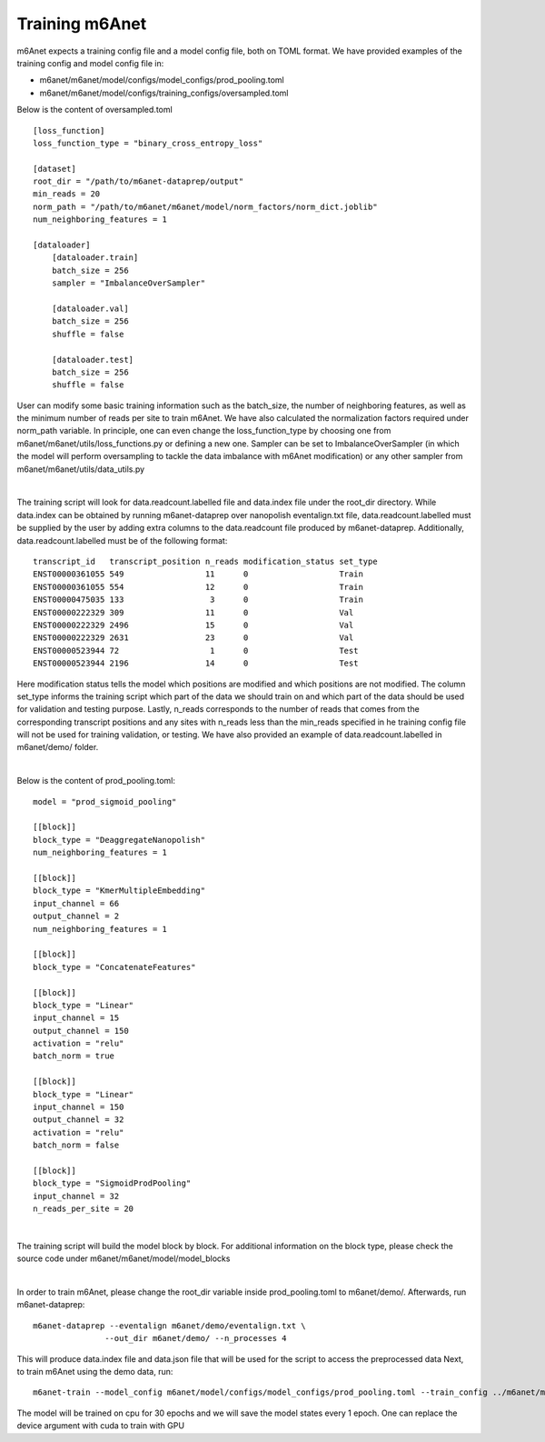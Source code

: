 .. _training:

Training m6Anet
=======================
m6Anet expects a training config file and a model config file, both on TOML format. We have provided examples of the training config and model config file in:

* m6anet/m6anet/model/configs/model_configs/prod_pooling.toml
* m6anet/m6anet/model/configs/training_configs/oversampled.toml

Below is the content of oversampled.toml

::
    
    [loss_function]
    loss_function_type = "binary_cross_entropy_loss"

    [dataset]
    root_dir = "/path/to/m6anet-dataprep/output"
    min_reads = 20
    norm_path = "/path/to/m6anet/m6anet/model/norm_factors/norm_dict.joblib"   
    num_neighboring_features = 1

    [dataloader]
        [dataloader.train]
        batch_size = 256
        sampler = "ImbalanceOverSampler"

        [dataloader.val]
        batch_size = 256
        shuffle = false

        [dataloader.test]
        batch_size = 256
        shuffle = false

User can modify some basic training information such as the batch_size, the number of neighboring features, as well as the minimum number of reads per site to train m6Anet. We have also calculated the normalization factors required under norm_path variable. In principle, one can even change the loss_function_type by choosing one from m6anet/m6anet/utils/loss_functions.py or defining a new one. Sampler can be set to ImbalanceOverSampler (in which the model will perform oversampling to tackle the data imbalance with m6Anet modification) or any other sampler from m6anet/m6anet/utils/data_utils.py

|

The training script will look for data.readcount.labelled file and data.index file under the root_dir directory. While data.index can be obtained by running m6anet-dataprep over nanopolish eventalign.txt file, data.readcount.labelled must be supplied by the user by adding extra columns to the data.readcount file produced by m6anet-dataprep. Additionally, data.readcount.labelled must be of the following format::

 transcript_id   transcript_position n_reads modification_status set_type
 ENST00000361055 549                 11      0                   Train
 ENST00000361055 554                 12      0                   Train
 ENST00000475035 133                  3      0                   Train
 ENST00000222329 309                 11      0                   Val
 ENST00000222329 2496                15      0                   Val
 ENST00000222329 2631                23      0                   Val
 ENST00000523944 72                   1      0                   Test
 ENST00000523944 2196                14      0                   Test

Here modification status tells the model which positions are modified and which positions are not modified. The column set_type informs the training script which part of the data we should train on and which part of the data should be used for validation and testing purpose. Lastly, n_reads corresponds to the number of reads that comes from the corresponding transcript positions and any sites with n_reads less than the min_reads specified in he training config file will not be used for training validation, or testing. We have also provided an example of data.readcount.labelled in m6anet/demo/ folder.

|

Below is the content of prod_pooling.toml::

 model = "prod_sigmoid_pooling"

 [[block]]
 block_type = "DeaggregateNanopolish"
 num_neighboring_features = 1

 [[block]]
 block_type = "KmerMultipleEmbedding"
 input_channel = 66
 output_channel = 2
 num_neighboring_features = 1

 [[block]]
 block_type = "ConcatenateFeatures"

 [[block]]
 block_type = "Linear"
 input_channel = 15
 output_channel = 150
 activation = "relu"
 batch_norm = true

 [[block]]
 block_type = "Linear"
 input_channel = 150
 output_channel = 32
 activation = "relu"
 batch_norm = false

 [[block]]
 block_type = "SigmoidProdPooling"
 input_channel = 32
 n_reads_per_site = 20

|

The training script will build the model block by block. For additional information on the block type, please check the source code under m6anet/m6anet/model/model_blocks

|

In order to train m6Anet, please change the root_dir variable inside prod_pooling.toml to m6anet/demo/. Afterwards, run m6anet-dataprep::

     m6anet-dataprep --eventalign m6anet/demo/eventalign.txt \
                    --out_dir m6anet/demo/ --n_processes 4

This will produce data.index file and data.json file that will be used for the script to access the preprocessed data Next, to train m6Anet using the demo data, run::

   m6anet-train --model_config m6anet/model/configs/model_configs/prod_pooling.toml --train_config ../m6anet/model/configs/training_configs/oversampled.toml --save_dir /path/to/save_dir --device cpu --lr 0.0001 --seed 25 --epochs 30 --num_workers 4 --save_per_epoch 1

The model will be trained on cpu for 30 epochs and we will save the model states every 1 epoch. One can replace the device argument with cuda to train with GPU